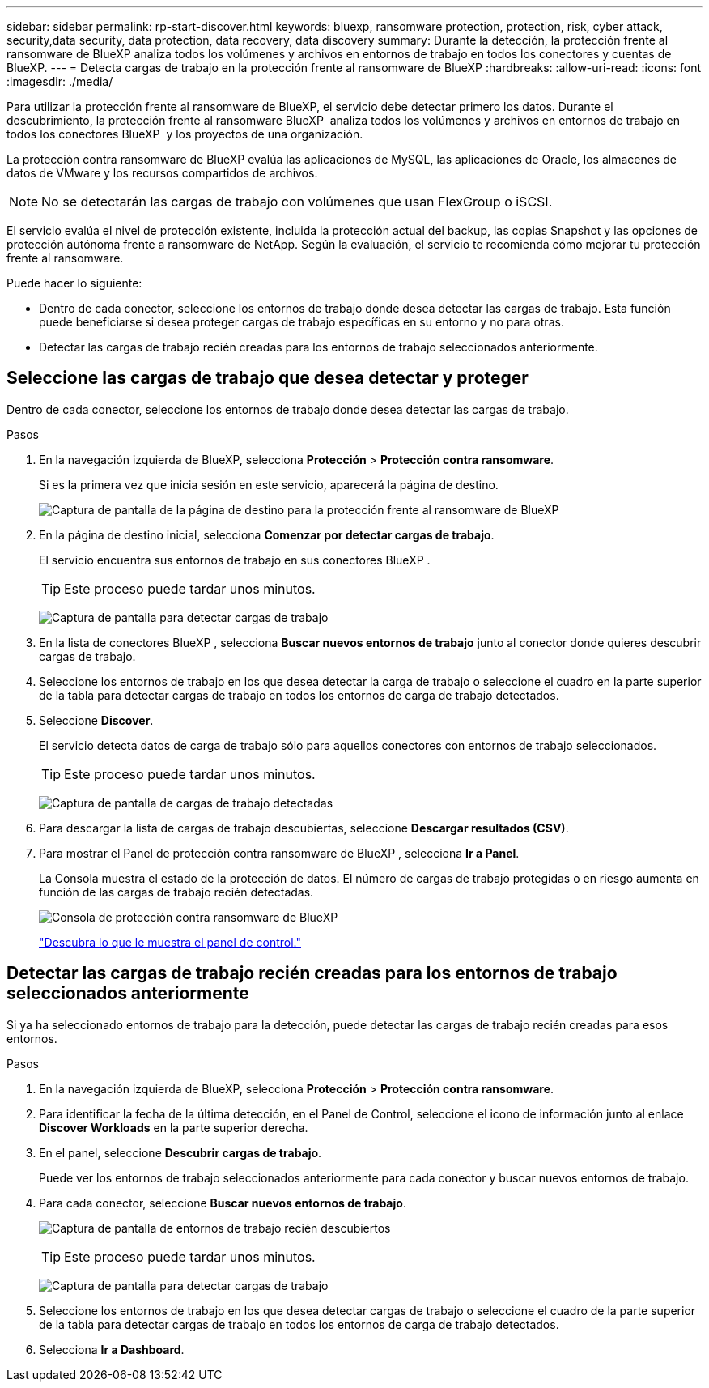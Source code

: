 ---
sidebar: sidebar 
permalink: rp-start-discover.html 
keywords: bluexp, ransomware protection, protection, risk, cyber attack, security,data security, data protection, data recovery, data discovery 
summary: Durante la detección, la protección frente al ransomware de BlueXP analiza todos los volúmenes y archivos en entornos de trabajo en todos los conectores y cuentas de BlueXP. 
---
= Detecta cargas de trabajo en la protección frente al ransomware de BlueXP
:hardbreaks:
:allow-uri-read: 
:icons: font
:imagesdir: ./media/


[role="lead"]
Para utilizar la protección frente al ransomware de BlueXP, el servicio debe detectar primero los datos. Durante el descubrimiento, la protección frente al ransomware BlueXP  analiza todos los volúmenes y archivos en entornos de trabajo en todos los conectores BlueXP  y los proyectos de una organización.

La protección contra ransomware de BlueXP evalúa las aplicaciones de MySQL, las aplicaciones de Oracle, los almacenes de datos de VMware y los recursos compartidos de archivos.


NOTE: No se detectarán las cargas de trabajo con volúmenes que usan FlexGroup o iSCSI.

El servicio evalúa el nivel de protección existente, incluida la protección actual del backup, las copias Snapshot y las opciones de protección autónoma frente a ransomware de NetApp. Según la evaluación, el servicio te recomienda cómo mejorar tu protección frente al ransomware.

Puede hacer lo siguiente:

* Dentro de cada conector, seleccione los entornos de trabajo donde desea detectar las cargas de trabajo. Esta función puede beneficiarse si desea proteger cargas de trabajo específicas en su entorno y no para otras.
* Detectar las cargas de trabajo recién creadas para los entornos de trabajo seleccionados anteriormente.




== Seleccione las cargas de trabajo que desea detectar y proteger

Dentro de cada conector, seleccione los entornos de trabajo donde desea detectar las cargas de trabajo.

.Pasos
. En la navegación izquierda de BlueXP, selecciona *Protección* > *Protección contra ransomware*.
+
Si es la primera vez que inicia sesión en este servicio, aparecerá la página de destino.

+
image:screen-landing.png["Captura de pantalla de la página de destino para la protección frente al ransomware de BlueXP"]

. En la página de destino inicial, selecciona *Comenzar por detectar cargas de trabajo*.
+
El servicio encuentra sus entornos de trabajo en sus conectores BlueXP .

+

TIP: Este proceso puede tardar unos minutos.

+
image:screen-discover-workloads.png["Captura de pantalla para detectar cargas de trabajo"]

. En la lista de conectores BlueXP , selecciona *Buscar nuevos entornos de trabajo* junto al conector donde quieres descubrir cargas de trabajo.
. Seleccione los entornos de trabajo en los que desea detectar la carga de trabajo o seleccione el cuadro en la parte superior de la tabla para detectar cargas de trabajo en todos los entornos de carga de trabajo detectados.
. Seleccione *Discover*.
+
El servicio detecta datos de carga de trabajo sólo para aquellos conectores con entornos de trabajo seleccionados.

+

TIP: Este proceso puede tardar unos minutos.

+
image:screen-discover-workloads-found.png["Captura de pantalla de cargas de trabajo detectadas"]

. Para descargar la lista de cargas de trabajo descubiertas, seleccione *Descargar resultados (CSV)*.
. Para mostrar el Panel de protección contra ransomware de BlueXP , selecciona *Ir a Panel*.
+
La Consola muestra el estado de la protección de datos. El número de cargas de trabajo protegidas o en riesgo aumenta en función de las cargas de trabajo recién detectadas.

+
image:screen-dashboard.png["Consola de protección contra ransomware de BlueXP"]

+
link:rp-use-dashboard.html["Descubra lo que le muestra el panel de control."]





== Detectar las cargas de trabajo recién creadas para los entornos de trabajo seleccionados anteriormente

Si ya ha seleccionado entornos de trabajo para la detección, puede detectar las cargas de trabajo recién creadas para esos entornos.

.Pasos
. En la navegación izquierda de BlueXP, selecciona *Protección* > *Protección contra ransomware*.
. Para identificar la fecha de la última detección, en el Panel de Control, seleccione el icono de información junto al enlace *Discover Workloads* en la parte superior derecha.
. En el panel, seleccione *Descubrir cargas de trabajo*.
+
Puede ver los entornos de trabajo seleccionados anteriormente para cada conector y buscar nuevos entornos de trabajo.

. Para cada conector, seleccione *Buscar nuevos entornos de trabajo*.
+
image:screen-discover-workloads-newly-discovered.png["Captura de pantalla de entornos de trabajo recién descubiertos"]

+

TIP: Este proceso puede tardar unos minutos.

+
image:screen-discover-workloads-select.png["Captura de pantalla para detectar cargas de trabajo"]

. Seleccione los entornos de trabajo en los que desea detectar cargas de trabajo o seleccione el cuadro de la parte superior de la tabla para detectar cargas de trabajo en todos los entornos de carga de trabajo detectados.
. Selecciona *Ir a Dashboard*.

